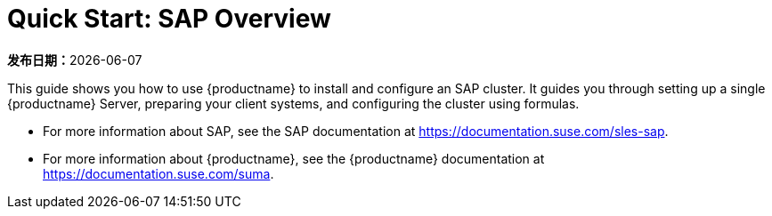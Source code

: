 [[quickstart-sap-overview]]
= Quick Start: SAP Overview

**发布日期：**{docdate}

This guide shows you how to use {productname} to install and configure an SAP cluster. It guides you through setting up a single {productname} Server, preparing your client systems, and configuring the cluster using formulas.

* For more information about SAP, see the SAP documentation at https://documentation.suse.com/sles-sap.
* For more information about {productname}, see the {productname} documentation at https://documentation.suse.com/suma.
